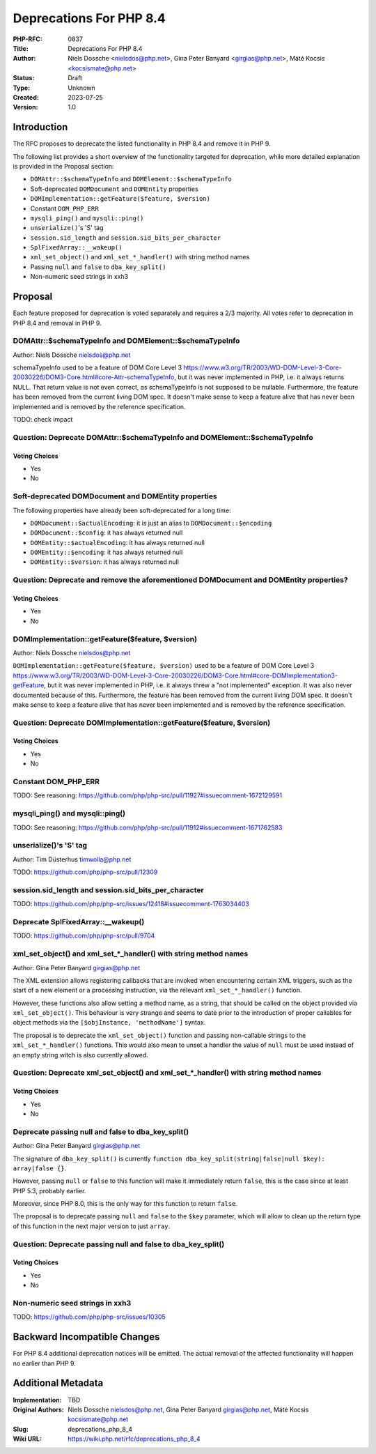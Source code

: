 Deprecations For PHP 8.4
========================

:PHP-RFC: 0837
:Title: Deprecations For PHP 8.4
:Author: Niels Dossche <nielsdos@php.net>, Gina Peter Banyard <girgias@php.net>, Máté Kocsis <kocsismate@php.net>
:Status: Draft
:Type: Unknown
:Created: 2023-07-25
:Version: 1.0

Introduction
------------

The RFC proposes to deprecate the listed functionality in PHP 8.4 and
remove it in PHP 9.

The following list provides a short overview of the functionality
targeted for deprecation, while more detailed explanation is provided in
the Proposal section:

-  ``DOMAttr::$schemaTypeInfo`` and ``DOMElement::$schemaTypeInfo``
-  Soft-deprecated ``DOMDocument`` and ``DOMEntity`` properties
-  ``DOMImplementation::getFeature($feature, $version)``
-  Constant ``DOM_PHP_ERR``
-  ``mysqli_ping()`` and ``mysqli::ping()``
-  ``unserialize()``'s 'S' tag
-  ``session.sid_length`` and ``session.sid_bits_per_character``
-  ``SplFixedArray::__wakeup()``
-  ``xml_set_object()`` and ``xml_set_*_handler()`` with string method
   names
-  Passing ``null`` and ``false`` to ``dba_key_split()``
-  Non-numeric seed strings in xxh3

Proposal
--------

Each feature proposed for deprecation is voted separately and requires a
2/3 majority. All votes refer to deprecation in PHP 8.4 and removal in
PHP 9.

DOMAttr::$schemaTypeInfo and DOMElement::$schemaTypeInfo
~~~~~~~~~~~~~~~~~~~~~~~~~~~~~~~~~~~~~~~~~~~~~~~~~~~~~~~~

Author: Niels Dossche nielsdos@php.net

schemaTypeInfo used to be a feature of DOM Core Level 3
https://www.w3.org/TR/2003/WD-DOM-Level-3-Core-20030226/DOM3-Core.html#core-Attr-schemaTypeInfo,
but it was never implemented in PHP, i.e. it always returns NULL. That
return value is not even correct, as schemaTypeInfo is not supposed to
be nullable. Furthermore, the feature has been removed from the current
living DOM spec. It doesn't make sense to keep a feature alive that has
never been implemented and is removed by the reference specification.

TODO: check impact

Question: Deprecate DOMAttr::$schemaTypeInfo and DOMElement::$schemaTypeInfo
~~~~~~~~~~~~~~~~~~~~~~~~~~~~~~~~~~~~~~~~~~~~~~~~~~~~~~~~~~~~~~~~~~~~~~~~~~~~

Voting Choices
^^^^^^^^^^^^^^

-  Yes
-  No

Soft-deprecated DOMDocument and DOMEntity properties
~~~~~~~~~~~~~~~~~~~~~~~~~~~~~~~~~~~~~~~~~~~~~~~~~~~~

The following properties have already been soft-deprecated for a long
time:

-  ``DOMDocument::$actualEncoding``: it is just an alias to
   ``DOMDocument::$encoding``
-  ``DOMDocument::$config``: it has always returned null
-  ``DOMEntity::$actualEncoding``: it has always returned null
-  ``DOMEntity::$encoding``: it has always returned null
-  ``DOMEntity::$version``: it has always returned null

Question: Deprecate and remove the aforementioned DOMDocument and DOMEntity properties?
~~~~~~~~~~~~~~~~~~~~~~~~~~~~~~~~~~~~~~~~~~~~~~~~~~~~~~~~~~~~~~~~~~~~~~~~~~~~~~~~~~~~~~~

.. _voting-choices-1:

Voting Choices
^^^^^^^^^^^^^^

-  Yes
-  No

DOMImplementation::getFeature($feature, $version)
~~~~~~~~~~~~~~~~~~~~~~~~~~~~~~~~~~~~~~~~~~~~~~~~~

Author: Niels Dossche nielsdos@php.net

``DOMImplementation::getFeature($feature, $version)`` used to be a
feature of DOM Core Level 3
https://www.w3.org/TR/2003/WD-DOM-Level-3-Core-20030226/DOM3-Core.html#core-DOMImplementation3-getFeature,
but it was never implemented in PHP, i.e. it always threw a "not
implemented" exception. It was also never documented because of this.
Furthermore, the feature has been removed from the current living DOM
spec. It doesn't make sense to keep a feature alive that has never been
implemented and is removed by the reference specification.

Question: Deprecate DOMImplementation::getFeature($feature, $version)
~~~~~~~~~~~~~~~~~~~~~~~~~~~~~~~~~~~~~~~~~~~~~~~~~~~~~~~~~~~~~~~~~~~~~

.. _voting-choices-2:

Voting Choices
^^^^^^^^^^^^^^

-  Yes
-  No

Constant DOM_PHP_ERR
~~~~~~~~~~~~~~~~~~~~

TODO: See reasoning:
https://github.com/php/php-src/pull/11927#issuecomment-1672129591

mysqli_ping() and mysqli::ping()
~~~~~~~~~~~~~~~~~~~~~~~~~~~~~~~~

TODO: See reasoning:
https://github.com/php/php-src/pull/11912#issuecomment-1671762583

unserialize()'s 'S' tag
~~~~~~~~~~~~~~~~~~~~~~~

Author: Tim Düsterhus timwolla@php.net

TODO: https://github.com/php/php-src/pull/12309

session.sid_length and session.sid_bits_per_character
~~~~~~~~~~~~~~~~~~~~~~~~~~~~~~~~~~~~~~~~~~~~~~~~~~~~~

TODO:
https://github.com/php/php-src/issues/12418#issuecomment-1763034403

Deprecate SplFixedArray::__wakeup()
~~~~~~~~~~~~~~~~~~~~~~~~~~~~~~~~~~~

TODO: https://github.com/php/php-src/pull/9704

xml_set_object() and xml_set_*_handler() with string method names
~~~~~~~~~~~~~~~~~~~~~~~~~~~~~~~~~~~~~~~~~~~~~~~~~~~~~~~~~~~~~~~~~

Author: Gina Peter Banyard girgias@php.net

The XML extension allows registering callbacks that are invoked when
encountering certain XML triggers, such as the start of a new element or
a processing instruction, via the relevant ``xml_set_*_handler()``
function.

However, these functions also allow setting a method name, as a string,
that should be called on the object provided via ``xml_set_object()``.
This behaviour is very strange and seems to date prior to the
introduction of proper callables for object methods via the
``[$objInstance, 'methodName']`` syntax.

The proposal is to deprecate the ``xml_set_object()`` function and
passing non-callable strings to the ``xml_set_*_handler()`` functions.
This would also mean to unset a handler the value of ``null`` must be
used instead of an empty string witch is also currently allowed.

Question: Deprecate xml_set_object() and xml_set_*_handler() with string method names
~~~~~~~~~~~~~~~~~~~~~~~~~~~~~~~~~~~~~~~~~~~~~~~~~~~~~~~~~~~~~~~~~~~~~~~~~~~~~~~~~~~~~

.. _voting-choices-3:

Voting Choices
^^^^^^^^^^^^^^

-  Yes
-  No

Deprecate passing null and false to dba_key_split()
~~~~~~~~~~~~~~~~~~~~~~~~~~~~~~~~~~~~~~~~~~~~~~~~~~~

Author: Gina Peter Banyard girgias@php.net

The signature of ``dba_key_split()`` is currently
``function dba_key_split(string|false|null $key): array|false {}``.

However, passing ``null`` or ``false`` to this function will make it
immediately return ``false``, this is the case since at least PHP 5.3,
probably earlier.

Moreover, since PHP 8.0, this is the only way for this function to
return ``false``.

The proposal is to deprecate passing ``null`` and ``false`` to the
``$key`` parameter, which will allow to clean up the return type of this
function in the next major version to just ``array``.

Question: Deprecate passing null and false to dba_key_split()
~~~~~~~~~~~~~~~~~~~~~~~~~~~~~~~~~~~~~~~~~~~~~~~~~~~~~~~~~~~~~

.. _voting-choices-4:

Voting Choices
^^^^^^^^^^^^^^

-  Yes
-  No

Non-numeric seed strings in xxh3
~~~~~~~~~~~~~~~~~~~~~~~~~~~~~~~~

TODO: https://github.com/php/php-src/issues/10305

Backward Incompatible Changes
-----------------------------

For PHP 8.4 additional deprecation notices will be emitted. The actual
removal of the affected functionality will happen no earlier than PHP 9.

Additional Metadata
-------------------

:Implementation: TBD
:Original Authors: Niels Dossche nielsdos@php.net, Gina Peter Banyard girgias@php.net, Máté Kocsis kocsismate@php.net
:Slug: deprecations_php_8_4
:Wiki URL: https://wiki.php.net/rfc/deprecations_php_8_4

